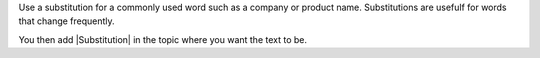Use a substitution for a commonly used word such as a company or product name.
Substitutions are usefulf for words that change frequently.

.. |Library| replace:: If step by step instructions are needed, paper copies of all equipment manuals are stored in the library in Technical Services.


You then add |Substitution| in the topic where you want the text to be.
